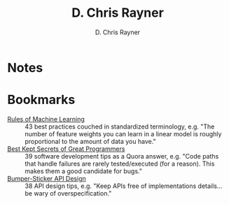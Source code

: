 # -*- mode: org; -*-

#+TITLE: D. Chris Rayner
#+AUTHOR: D. Chris Rayner
#+OPTIONS: email:nil toc:nil author:t creator:t num:nil date:t html-postamble:nil
#+HTML_HEAD: <link rel="stylesheet" type="text/css" href="riscy.css"/>

#+begin_src emacs-lisp :exports results :results raw
(concat "Hi! " (riscy-io-get-note "portfolio.org" "see portfolio"))
#+end_src

* Notes

#+begin_src emacs-lisp :exports results :results raw
(riscy-io-compile-notes "./notes")
#+end_src

* Bookmarks

- [[https://developers.google.com/machine-learning/guides/rules-of-ml/][Rules of Machine Learning]] :: 43 best practices couched in standardized
     terminology, e.g. "The number of feature weights you can learn in a linear
     model is roughly proportional to the amount of data you have."
- [[https://www.quora.com/What-are-the-best-secrets-of-great-programmers/answer/Jens-Rantil][Best Kept Secrets of Great Programmers]] :: 39 software development tips as a
     Quora answer, e.g. "Code paths that handle failures are rarely
     tested/executed (for a reason). This makes them a good candidate for bugs."
- [[https://www.infoq.com/articles/API-Design-Joshua-Bloch/][Bumper-Sticker API Design]] :: 38 API design tips, e.g. "Keep APIs
     free of implementations details... be wary of overspecification."
